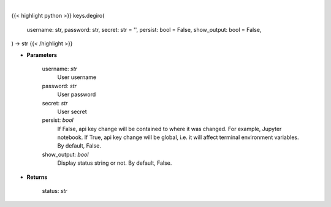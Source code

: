.. role:: python(code)
    :language: python
    :class: highlight

|

.. raw:: html

    <h3>
    > Set Degiro key
    </h3>

{{< highlight python >}}
keys.degiro(
    username: str,
    password: str,
    secret: str = '',
    persist: bool = False,
    show_output: bool = False,
) -> str
{{< /highlight >}}

* **Parameters**

    username: *str*
        User username
    password: *str*
        User password
    secret: *str*
        User secret
    persist: *bool*
        If False, api key change will be contained to where it was changed. For example, Jupyter notebook.
        If True, api key change will be global, i.e. it will affect terminal environment variables.
        By default, False.
    show_output: *bool*
        Display status string or not. By default, False.

    
* **Returns**

    status: *str*
    
